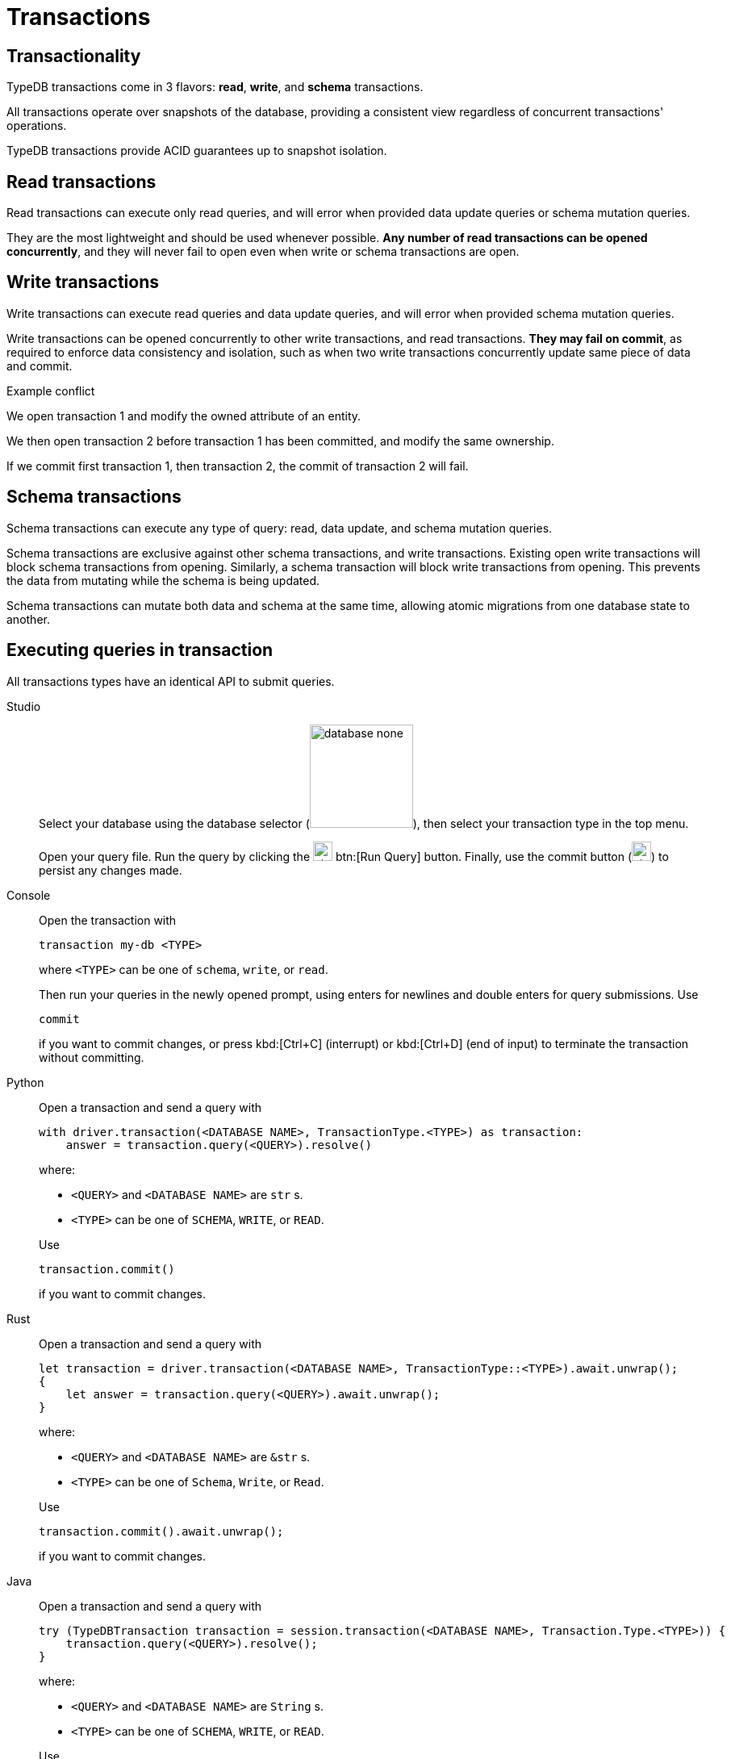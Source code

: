 = Transactions
:page-aliases: {page-version}@home::acid.adoc, {page-version}@manual::connecting/session.adoc, {page-version}@manual::connecting/transaction.adoc

== Transactionality

TypeDB transactions come in 3 flavors: *read*, *write*, and *schema* transactions.

All transactions operate over snapshots of the database, providing a consistent view regardless of concurrent transactions' operations.

TypeDB transactions provide ACID guarantees up to snapshot isolation.

== Read transactions

Read transactions can execute only read queries, and will error when provided data update queries or schema mutation queries.

They are the most lightweight and should be used whenever possible. *Any number of read transactions can be opened concurrently*, and they
will never fail to open even when write or schema transactions are open.

== Write transactions

Write transactions can execute read queries and data update queries, and will error when provided schema mutation queries.

Write transactions can be opened concurrently to other write transactions, and read transactions. *They may fail on commit*, as required to
enforce data consistency and isolation, such as when two write transactions concurrently update same piece of data and commit.

.Example conflict
[caption=""]
====
We open transaction 1 and modify the owned attribute of an entity.

We then open transaction 2 before transaction 1 has been committed, and modify the same ownership.

If we commit first transaction 1, then transaction 2, the commit of transaction 2 will fail.
====

== Schema transactions

Schema transactions can execute any type of query: read, data update, and schema mutation queries.

Schema transactions are exclusive against other schema transactions, and write transactions.
Existing open write transactions will block schema transactions from opening.
Similarly, a schema transaction will block write transactions from opening.
This prevents the data from mutating while the schema is being updated.

Schema transactions can mutate both data and schema at the same time, allowing atomic migrations from one database state to another.

== Executing queries in transaction

All transactions types have an identical API to submit queries.

[tabs]
====
Studio::
+
--
Select your database using the database selector (image:{page-component-version}@home::studio-icons/database-none.png[width=128]), then
select your transaction type in the top menu.

Open your query file.
Run the query by clicking the image:{page-version}@home::studio-icons/svg/studio_run.svg[width=24] btn:[Run Query] button.
Finally, use the commit button (image:{page-version}@home::studio-icons/svg/studio_check.svg[width=24]) to persist any changes made.
--

Console::
+
--
Open the transaction with

----
transaction my-db <TYPE>
----

where `<TYPE>` can be one of `schema`, `write`, or `read`.

Then run your queries in the newly opened prompt, using enters for newlines and double enters for query submissions.
Use

----
commit
----

if you want to commit changes, or press kbd:[Ctrl+C] (interrupt) or kbd:[Ctrl+D] (end of input) to terminate the transaction without
committing.
--

Python::
+
--
Open a transaction and send a query with

[,python,indent=0]
----
with driver.transaction(<DATABASE NAME>, TransactionType.<TYPE>) as transaction:
    answer = transaction.query(<QUERY>).resolve()
----

where:

- `<QUERY>` and `<DATABASE NAME>` are `str` s.
- `<TYPE>` can be one of `SCHEMA`, `WRITE`, or `READ`.

Use

[,python,indent=0]
----
transaction.commit()
----

if you want to commit changes.
--

Rust::
+
--
Open a transaction and send a query with

[,rust,indent=0]
----
let transaction = driver.transaction(<DATABASE NAME>, TransactionType::<TYPE>).await.unwrap();
{
    let answer = transaction.query(<QUERY>).await.unwrap();
}
----

where:

- `<QUERY>` and `<DATABASE NAME>` are `&str` s.
- `<TYPE>` can be one of `Schema`, `Write`, or `Read`.

Use

[,rust,indent=0]
----
    transaction.commit().await.unwrap();
----

if you want to commit changes.
--

Java::
+
--
Open a transaction and send a query with

[,java,indent=0]
----
 try (TypeDBTransaction transaction = session.transaction(<DATABASE NAME>, Transaction.Type.<TYPE>)) {
     transaction.query(<QUERY>).resolve();
 }
----

where:

- `<QUERY>` and `<DATABASE NAME>` are `String` s.
- `<TYPE>` can be one of `SCHEMA`, `WRITE`, or `READ`.

Use

[,java,indent=0]
----
transaction.commit();
----

if you want to commit changes.
--
====
